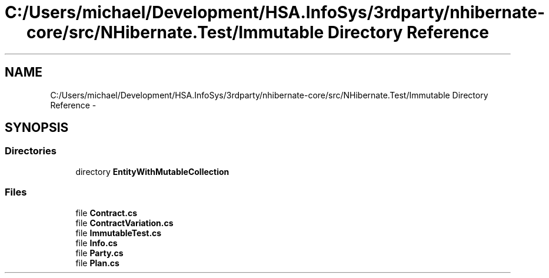 .TH "C:/Users/michael/Development/HSA.InfoSys/3rdparty/nhibernate-core/src/NHibernate.Test/Immutable Directory Reference" 3 "Fri Jul 5 2013" "Version 1.0" "HSA.InfoSys" \" -*- nroff -*-
.ad l
.nh
.SH NAME
C:/Users/michael/Development/HSA.InfoSys/3rdparty/nhibernate-core/src/NHibernate.Test/Immutable Directory Reference \- 
.SH SYNOPSIS
.br
.PP
.SS "Directories"

.in +1c
.ti -1c
.RI "directory \fBEntityWithMutableCollection\fP"
.br
.in -1c
.SS "Files"

.in +1c
.ti -1c
.RI "file \fBContract\&.cs\fP"
.br
.ti -1c
.RI "file \fBContractVariation\&.cs\fP"
.br
.ti -1c
.RI "file \fBImmutableTest\&.cs\fP"
.br
.ti -1c
.RI "file \fBInfo\&.cs\fP"
.br
.ti -1c
.RI "file \fBParty\&.cs\fP"
.br
.ti -1c
.RI "file \fBPlan\&.cs\fP"
.br
.in -1c
